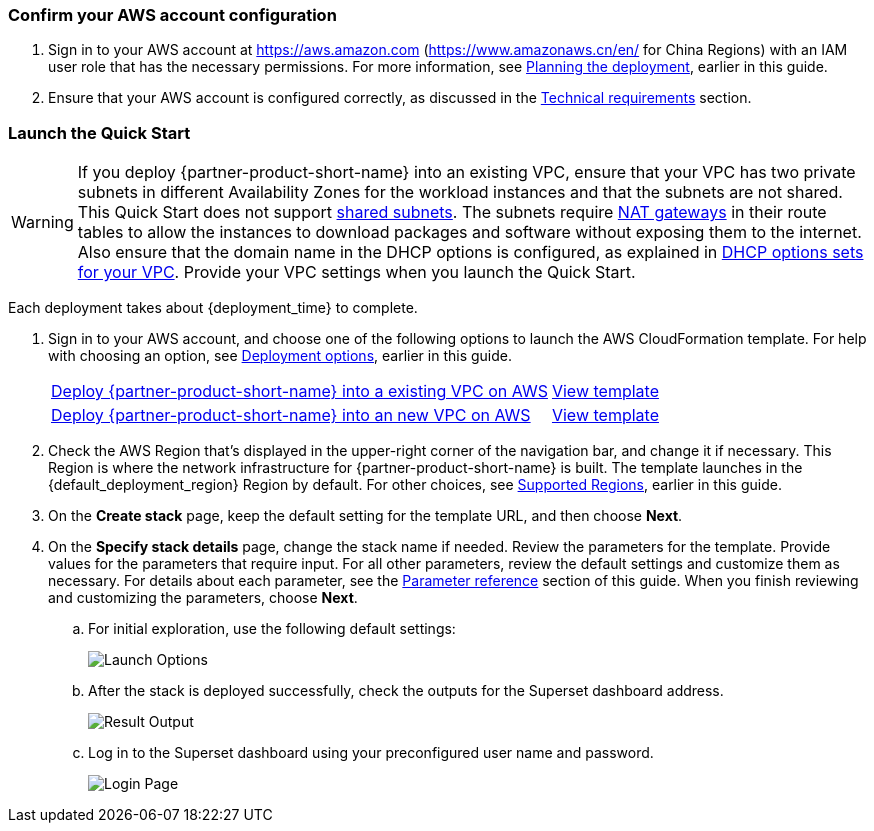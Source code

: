 === Confirm your AWS account configuration

. Sign in to your AWS account at https://aws.amazon.com (https://www.amazonaws.cn/en/ for China Regions) with an IAM user role that has the necessary permissions. For more information, see link:#_planning_the_deployment[Planning the deployment], earlier in this guide.
. Ensure that your AWS account is configured correctly, as discussed in the link:#_technical_requirements[Technical requirements] section.

ifdef::marketplace_subscription[]
=== Subscribe to the {partner-product-short-name} AMI

This Quick Start requires a subscription to the AMI for {partner-product-short-name} in AWS Marketplace.

. Sign in to your AWS account.
. Open the page for the {marketplace_listing_url}[{partner-product-short-name} AMI in AWS Marketplace^], and then choose *Continue to Subscribe*.
. Review the terms and conditions for software usage, and then choose *Accept Terms*. +
  A confirmation page loads, and an email confirmation is sent to the account owner. For detailed subscription instructions, see the https://aws.amazon.com/marketplace/help/200799470[AWS Marketplace documentation^].

. When the subscription process is complete, exit out of AWS Marketplace without further action. *Do not* provision the software from AWS Marketplace—the Quick Start deploys the AMI for you.
endif::marketplace_subscription[]
// \Not to be edited

=== Launch the Quick Start
// Adapt the following warning to your Quick Start.
WARNING: If you deploy {partner-product-short-name} into an existing VPC, ensure that your VPC has two private subnets in different Availability Zones for the workload instances and that the subnets are not shared. This Quick Start does not support https://docs.aws.amazon.com/vpc/latest/userguide/vpc-sharing.html[shared subnets^]. The subnets require https://docs.aws.amazon.com/vpc/latest/userguide/vpc-nat-gateway.html[NAT gateways^] in their route tables to allow the instances to download packages and software without exposing them to the internet. Also ensure that the domain name in the DHCP options is configured, as explained in http://docs.aws.amazon.com/AmazonVPC/latest/UserGuide/VPC_DHCP_Options.html[DHCP options sets for your VPC^]. Provide your VPC settings when you launch the Quick Start.

Each deployment takes about {deployment_time} to complete.

. Sign in to your AWS account, and choose one of the following options to launch the AWS CloudFormation template. For help with choosing an option, see link:#_deployment_options[Deployment options], earlier in this guide.
+
[cols="3,1"]
|===
^|https://superset-template.s3.cn-north-1.amazonaws.com.cn/superset-on-aws-existing-vpc.template.yaml[Deploy {partner-product-short-name} into a existing VPC on AWS^]
^|http://qs_template_permalink[View template^]

^|https://superset-template.s3.cn-north-1.amazonaws.com.cn/superset-on-aws.main.template.yaml[Deploy {partner-product-short-name} into an new VPC on AWS^]
^|http://qs_template_permalink[View template^]
|===
+
. Check the AWS Region that’s displayed in the upper-right corner of the navigation bar, and change it if necessary. This Region is where the network infrastructure for {partner-product-short-name} is built. The template launches in the {default_deployment_region} Region by default. For other choices, see link:#_supported_regions[Supported Regions], earlier in this guide.
. On the *Create stack* page, keep the default setting for the template URL, and then choose *Next*.
. On the *Specify stack details* page, change the stack name if needed. Review the parameters for the template. Provide values for the parameters that require input. For all other parameters, review the default settings and customize them as necessary. For details about each parameter, see the link:#_parameter_reference[Parameter reference] section of this guide. When you finish reviewing and customizing the parameters, choose *Next*.
+
.. For initial exploration, use the following default settings:
+
image::../images/launch_options.png[Launch Options]
+
.. After the stack is deployed successfully, check the outputs for the Superset dashboard address.
+
image::../images/result_dashboard.png[Result Output]
+
.. Log in to the Superset dashboard using your preconfigured user name and password.
+
image::../images/login_page.png[Login Page]